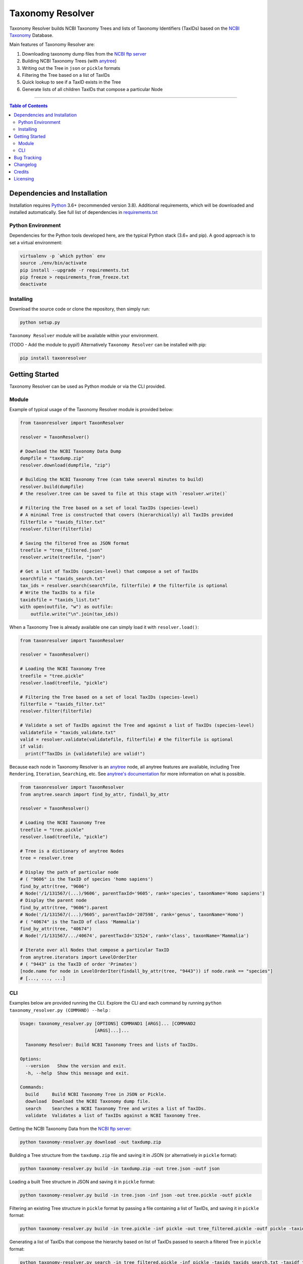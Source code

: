 #################
Taxonomy Resolver
#################

Taxonomy Resolver builds NCBI Taxonomy Trees and lists of Taxonomy Identifiers (TaxIDs)
based on the `NCBI Taxonomy`_ Database.

Main features of Taxonomy Resolver are:

1. Downloading taxonomy dump files from the `NCBI ftp server`_
2. Building NCBI Taxonomy Trees (with `anytree`_)
3. Writing out the Tree in ``json`` or ``pickle`` formats
4. Filtering the Tree based on a list of TaxIDs
5. Quick lookup to see if a TaxID exists in the Tree
6. Generate lists of all children TaxIDs that compose a particular Node


------------

.. contents:: **Table of Contents**
   :depth: 3


Dependencies and Installation
=============================

Installation requires `Python`_ 3.6+ (recommended version 3.8). Additional requirements, which will be
downloaded and installed automatically. See full list of dependencies in `requirements.txt`_

Python Environment
------------------

Dependencies for the Python tools developed here, are the typical Python stack (3.6+ and pip).
A good approach is to set a virtual environment:

.. code-block:: bash

  virtualenv -p `which python` env
  source ./env/bin/activate
  pip install --upgrade -r requirements.txt
  pip freeze > requirements_from_freeze.txt
  deactivate

Installing
----------

Download the source code or clone the repository, then simply run:

.. code-block:: bash

  python setup.py

``Taxonomy Resolver`` module will be available within your environment.

(TODO - Add the module to pypi!) Alternatively ``Taxonomy Resolver`` can be installed with pip:

.. code-block:: bash

  pip install taxonresolver


Getting Started
===============

Taxonomy Resolver can be used as Python module or via the CLI provided.

Module
------

Example of typical usage of the Taxonomy Resolver module is provided below:

.. code-block:: python

  from taxonresolver import TaxonResolver

  resolver = TaxonResolver()

  # Download the NCBI Taxonomy Data Dump
  dumpfile = "taxdump.zip"
  resolver.download(dumpfile, "zip")

  # Building the NCBI Taxonomy Tree (can take several minutes to build)
  resolver.build(dumpfile)
  # the resolver.tree can be saved to file at this stage with `resolver.write()`

  # Filtering the Tree based on a set of local TaxIDs (species-level)
  # A minimal Tree is constructed that covers (hierarchically) all TaxIDs provided
  filterfile = "taxids_filter.txt"
  resolver.filter(filterfile)

  # Saving the filtered Tree as JSON format
  treefile = "tree_filtered.json"
  resolver.write(treefile, "json")

  # Get a list of TaxIDs (species-level) that compose a set of TaxIDs
  searchfile = "taxids_search.txt"
  tax_ids = resolver.search(searchfile, filterfile) # the filterfile is optional
  # Write the TaxIDs to a file
  taxidsfile = "taxids_list.txt"
  with open(outfile, "w") as outfile:
      outfile.write("\n".join(tax_ids))


When a Taxonomy Tree is already available one can simply load it with ``resolver.load()``:

.. code-block:: python

  from taxonresolver import TaxonResolver

  resolver = TaxonResolver()

  # Loading the NCBI Taxonomy Tree
  treefile = "tree.pickle"
  resolver.load(treefile, "pickle")

  # Filtering the Tree based on a set of local TaxIDs (species-level)
  filterfile = "taxids_filter.txt"
  resolver.filter(filterfile)

  # Validate a set of TaxIDs against the Tree and against a list of TaxIDs (species-level)
  validatefile = "taxids_validate.txt"
  valid = resolver.validate(validatefile, filterfile) # the filterfile is optional
  if valid:
    print(f"TaxIDs in {validatefile} are valid!")


Because each node in Taxonomy Resolver is an `anytree`_ node, all anytree features are available,
including Tree ``Rendering``, ``Iteration``, ``Searching``, etc. See `anytree's documentation`_ for more information on what is possible.

.. code-block:: python

  from taxonresolver import TaxonResolver
  from anytree.search import find_by_attr, findall_by_attr

  resolver = TaxonResolver()

  # Loading the NCBI Taxonomy Tree
  treefile = "tree.pickle"
  resolver.load(treefile, "pickle")

  # Tree is a dictionary of anytree Nodes
  tree = resolver.tree

  # Display the path of particular node
  # ( "9606" is the TaxID of species 'homo sapiens')
  find_by_attr(tree, "9606")
  # Node('/1/131567/(...)/9606', parentTaxId='9605', rank='species', taxonName='Homo sapiens')
  # Display the parent node
  find_by_attr(tree, "9606").parent
  # Node('/1/131567/(...)/9605', parentTaxId='207598', rank='genus', taxonName='Homo')
  # ( "40674" is the TaxID of class 'Mammalia')
  find_by_attr(tree, "40674")
  # Node('/1/131567/.../40674', parentTaxId='32524', rank='class', taxonName='Mammalia')

  # Iterate over all Nodes that compose a particular TaxID
  from anytree.iterators import LevelOrderIter
  # ( "9443" is the TaxID of order 'Primates')
  [node.name for node in LevelOrderIter(findall_by_attr(tree, "9443")) if node.rank == "species"]
  # [..., ..., ...]

CLI
---

Examples below are provided running the CLI. Explore the CLI and each command by running
``python taxonomy_resolver.py (COMMAND) --help`` :

.. code-block:: bash

  Usage: taxonomy_resolver.py [OPTIONS] COMMAND1 [ARGS]... [COMMAND2
                              [ARGS]...]...

    Taxonomy Resolver: Build NCBI Taxonomy Trees and lists of TaxIDs.

  Options:
    --version   Show the version and exit.
    -h, --help  Show this message and exit.

  Commands:
    build     Build NCBI Taxonomy Tree in JSON or Pickle.
    download  Download the NCBI Taxonomy dump file.
    search    Searches a NCBI Taxonomy Tree and writes a list of TaxIDs.
    validate  Validates a list of TaxIDs against a NCBI Taxonomy Tree.



Getting the NCBI Taxonomy Data from the `NCBI ftp server`_:

.. code-block:: bash

  python taxonomy-resolver.py download -out taxdump.zip


Building a Tree structure from the ``taxdump.zip`` file and saving it in JSON (or alternatively in ``pickle`` format):

.. code-block:: bash

  python taxonomy-resolver.py build -in taxdump.zip -out tree.json -outf json


Loading a built Tree structure in JSON and saving it in ``pickle`` format:

.. code-block:: bash

  python taxonomy-resolver.py build -in tree.json -inf json -out tree.pickle -outf pickle


Filtering an existing Tree structure in ``pickle`` format by passing a file containing a list of TaxIDs, and saving it in ``pickle`` format:

.. code-block:: bash

  python taxonomy-resolver.py build -in tree.pickle -inf pickle -out tree_filtered.pickle -outf pickle -taxidf taxids_filter.txt


Generating a list of TaxIDs that compose the hierarchy based on list of TaxIDs passed to search
a filtered Tree in ``pickle`` format:

.. code-block:: bash

  python taxonomy-resolver.py search -in tree_filtered.pickle -inf pickle -taxids taxids_search.txt -taxidf taxids_filter.txt -out taxids_list.txt


Validating a list of TaxIDs against a full (or filtered) Tree in ``pickle`` format:

.. code-block:: bash

  python taxonomy-resolver.py validate -in tree.pickle -inf pickle -taxids taxids_search.txt


Bug Tracking
============

If you find any bugs or issues please log them in the `issue tracker`_.

Changelog
=========

**0.0.1**

- Started development

Credits
=======

* Fábio Madeira <fmadeira@ebi.ac.uk>
* Adrian Tivey <ativey@ebi.ac.uk>

Licensing
=========

Apache License 2.0. See `license`_ for details.

.. links
.. _license: LICENSE
.. _issue tracker: ../../issues
.. _requirements.txt: requirements.txt
.. _Python: https://www.python.org/
.. _NCBI Taxonomy: https://www.ncbi.nlm.nih.gov/taxonomy
.. _NCBI ftp server: https://ftp.ncbi.nih.gov/pub/taxonomy/
.. _anytree: https://github.com/c0fec0de/anytree
.. _anytree's documentation: https://anytree.readthedocs.io/

